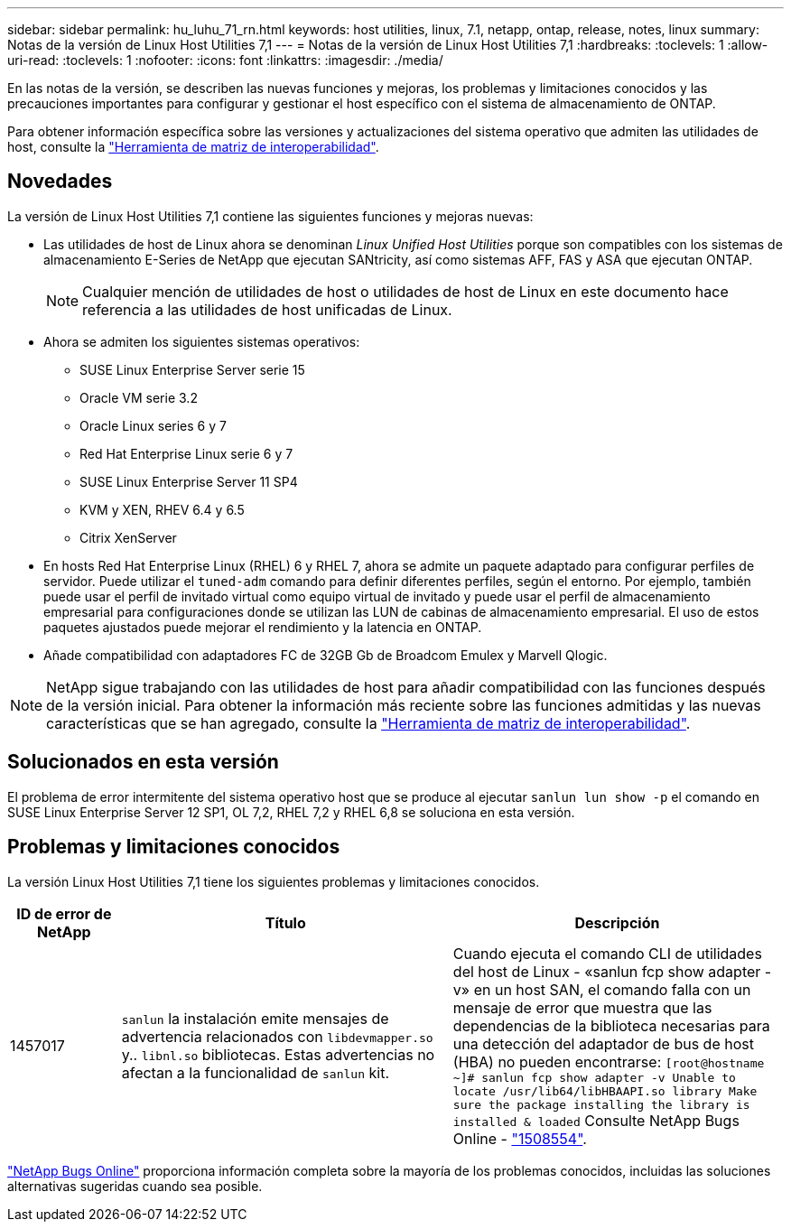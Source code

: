---
sidebar: sidebar 
permalink: hu_luhu_71_rn.html 
keywords: host utilities, linux, 7.1, netapp, ontap, release, notes, linux 
summary: Notas de la versión de Linux Host Utilities 7,1 
---
= Notas de la versión de Linux Host Utilities 7,1
:hardbreaks:
:toclevels: 1
:allow-uri-read: 
:toclevels: 1
:nofooter: 
:icons: font
:linkattrs: 
:imagesdir: ./media/


[role="lead"]
En las notas de la versión, se describen las nuevas funciones y mejoras, los problemas y limitaciones conocidos y las precauciones importantes para configurar y gestionar el host específico con el sistema de almacenamiento de ONTAP.

Para obtener información específica sobre las versiones y actualizaciones del sistema operativo que admiten las utilidades de host, consulte la link:https://imt.netapp.com/matrix/#welcome["Herramienta de matriz de interoperabilidad"^].



== Novedades

La versión de Linux Host Utilities 7,1 contiene las siguientes funciones y mejoras nuevas:

* Las utilidades de host de Linux ahora se denominan _Linux Unified Host Utilities_ porque son compatibles con los sistemas de almacenamiento E-Series de NetApp que ejecutan SANtricity, así como sistemas AFF, FAS y ASA que ejecutan ONTAP.
+

NOTE: Cualquier mención de utilidades de host o utilidades de host de Linux en este documento hace referencia a las utilidades de host unificadas de Linux.

* Ahora se admiten los siguientes sistemas operativos:
+
** SUSE Linux Enterprise Server serie 15
** Oracle VM serie 3.2
** Oracle Linux series 6 y 7
** Red Hat Enterprise Linux serie 6 y 7
** SUSE Linux Enterprise Server 11 SP4
** KVM y XEN, RHEV 6.4 y 6.5
** Citrix XenServer


* En hosts Red Hat Enterprise Linux (RHEL) 6 y RHEL 7, ahora se admite un paquete adaptado para configurar perfiles de servidor. Puede utilizar el `tuned-adm` comando para definir diferentes perfiles, según el entorno. Por ejemplo, también puede usar el perfil de invitado virtual como equipo virtual de invitado y puede usar el perfil de almacenamiento empresarial para configuraciones donde se utilizan las LUN de cabinas de almacenamiento empresarial. El uso de estos paquetes ajustados puede mejorar el rendimiento y la latencia en ONTAP.
* Añade compatibilidad con adaptadores FC de 32GB Gb de Broadcom Emulex y Marvell Qlogic.



NOTE: NetApp sigue trabajando con las utilidades de host para añadir compatibilidad con las funciones después de la versión inicial. Para obtener la información más reciente sobre las funciones admitidas y las nuevas características que se han agregado, consulte la link:https://imt.netapp.com/matrix/#welcome["Herramienta de matriz de interoperabilidad"^].



== Solucionados en esta versión

El problema de error intermitente del sistema operativo host que se produce al ejecutar `sanlun lun show -p` el comando en SUSE Linux Enterprise Server 12 SP1, OL 7,2, RHEL 7,2 y RHEL 6,8 se soluciona en esta versión.



== Problemas y limitaciones conocidos

La versión Linux Host Utilities 7,1 tiene los siguientes problemas y limitaciones conocidos.

[cols="10, 30, 30"]
|===
| ID de error de NetApp | Título | Descripción 


| 1457017 |  `sanlun` la instalación emite mensajes de advertencia relacionados con `libdevmapper.so` y.. `libnl.so` bibliotecas. Estas advertencias no afectan a la funcionalidad de `sanlun` kit. | Cuando ejecuta el comando CLI de utilidades del host de Linux - «sanlun fcp show adapter -v» en un host SAN, el comando falla con un mensaje de error que muestra que las dependencias de la biblioteca necesarias para una detección del adaptador de bus de host (HBA) no pueden encontrarse: 
`[root@hostname ~]# sanlun fcp show adapter -v
Unable to locate /usr/lib64/libHBAAPI.so library
Make sure the package installing the library is installed & loaded` Consulte NetApp Bugs Online - link:https://mysupport.netapp.com/site/bugs-online/product/HOSTUTILITIES/1508554["1508554"^]. 
|===
link:https://mysupport.netapp.com/site/bugs-online/product["NetApp Bugs Online"^] proporciona información completa sobre la mayoría de los problemas conocidos, incluidas las soluciones alternativas sugeridas cuando sea posible.
